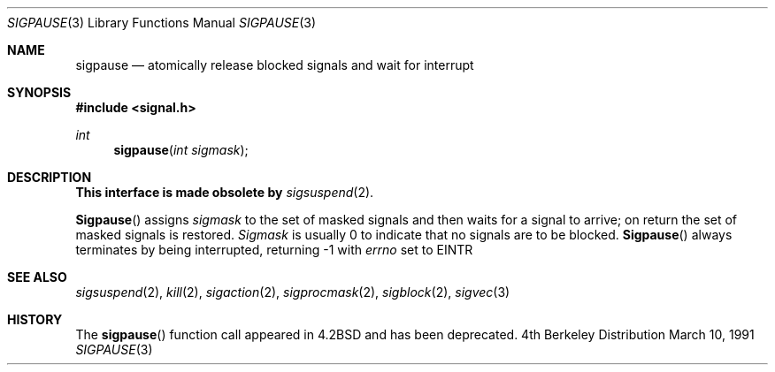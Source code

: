 .\" Copyright (c) 1983, 1991 The Regents of the University of California.
.\" All rights reserved.
.\"
.\" Redistribution and use in source and binary forms, with or without
.\" modification, are permitted provided that the following conditions
.\" are met:
.\" 1. Redistributions of source code must retain the above copyright
.\"    notice, this list of conditions and the following disclaimer.
.\" 2. Redistributions in binary form must reproduce the above copyright
.\"    notice, this list of conditions and the following disclaimer in the
.\"    documentation and/or other materials provided with the distribution.
.\" 3. All advertising materials mentioning features or use of this software
.\"    must display the following acknowledgement:
.\"	This product includes software developed by the University of
.\"	California, Berkeley and its contributors.
.\" 4. Neither the name of the University nor the names of its contributors
.\"    may be used to endorse or promote products derived from this software
.\"    without specific prior written permission.
.\"
.\" THIS SOFTWARE IS PROVIDED BY THE REGENTS AND CONTRIBUTORS ``AS IS'' AND
.\" ANY EXPRESS OR IMPLIED WARRANTIES, INCLUDING, BUT NOT LIMITED TO, THE
.\" IMPLIED WARRANTIES OF MERCHANTABILITY AND FITNESS FOR A PARTICULAR PURPOSE
.\" ARE DISCLAIMED.  IN NO EVENT SHALL THE REGENTS OR CONTRIBUTORS BE LIABLE
.\" FOR ANY DIRECT, INDIRECT, INCIDENTAL, SPECIAL, EXEMPLARY, OR CONSEQUENTIAL
.\" DAMAGES (INCLUDING, BUT NOT LIMITED TO, PROCUREMENT OF SUBSTITUTE GOODS
.\" OR SERVICES; LOSS OF USE, DATA, OR PROFITS; OR BUSINESS INTERRUPTION)
.\" HOWEVER CAUSED AND ON ANY THEORY OF LIABILITY, WHETHER IN CONTRACT, STRICT
.\" LIABILITY, OR TORT (INCLUDING NEGLIGENCE OR OTHERWISE) ARISING IN ANY WAY
.\" OUT OF THE USE OF THIS SOFTWARE, EVEN IF ADVISED OF THE POSSIBILITY OF
.\" SUCH DAMAGE.
.\"
.\"	$OpenBSD: src/lib/libc/compat-43/sigpause.3,v 1.2 1996/08/19 08:19:41 tholo Exp $
.\"
.Dd March 10, 1991
.Dt SIGPAUSE 3
.Os BSD 4
.Sh NAME
.Nm sigpause
.Nd atomically release blocked signals and wait for interrupt
.Sh SYNOPSIS
.Fd #include <signal.h>
.Ft int
.Fn sigpause "int sigmask"
.Sh DESCRIPTION
.Sy This interface is made obsolete by
.Xr sigsuspend 2 .
.Pp
.Fn Sigpause
assigns 
.Fa sigmask
to the set of masked signals
and then waits for a signal to arrive;
on return the set of masked signals is restored.
.Fa Sigmask
is usually 0 to indicate that no
signals are to be blocked.
.Fn Sigpause
always terminates by being interrupted, returning -1 with
.Va errno
set to
.Dv EINTR
.Sh SEE ALSO
.Xr sigsuspend 2 ,
.Xr kill 2 ,
.Xr sigaction 2 ,
.Xr sigprocmask 2 ,
.Xr sigblock 2 ,
.Xr sigvec 3
.Sh HISTORY
The
.Fn sigpause
function call appeared in
.Bx 4.2
and has been deprecated.
